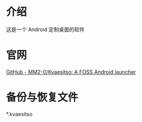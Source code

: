 * 介绍
这是一个 Android 定制桌面的软件
* 官网
[[https://github.com/MM2-0/Kvaesitso][GitHub - MM2-0/Kvaesitso: A FOSS Android launcher]]
* 备份与恢复文件
 *.kvaesitso
